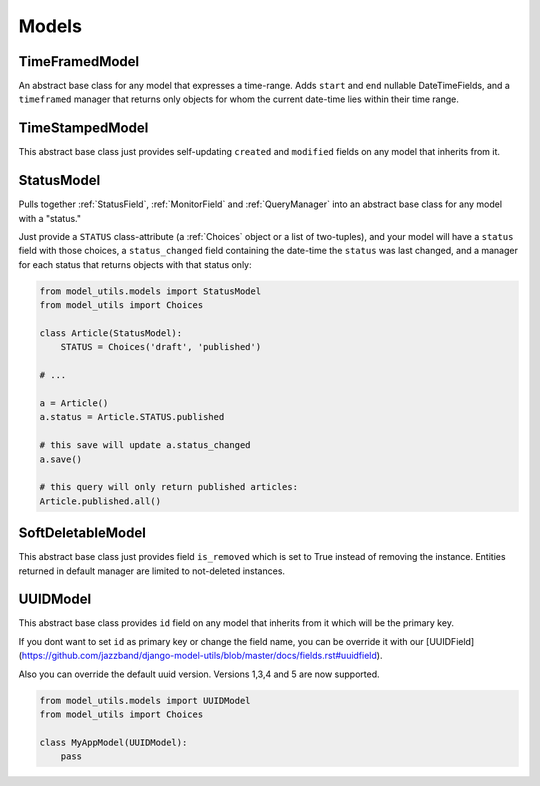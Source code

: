 Models
======

TimeFramedModel
---------------

An abstract base class for any model that expresses a time-range. Adds
``start`` and ``end`` nullable DateTimeFields, and a ``timeframed``
manager that returns only objects for whom the current date-time lies
within their time range.


TimeStampedModel
----------------

This abstract base class just provides self-updating ``created`` and
``modified`` fields on any model that inherits from it.


StatusModel
-----------

Pulls together :ref:`StatusField`, :ref:`MonitorField` and :ref:`QueryManager`
into an abstract base class for any model with a "status."

Just provide a ``STATUS`` class-attribute (a :ref:`Choices` object or a
list of two-tuples), and your model will have a ``status`` field with
those choices, a ``status_changed`` field containing the date-time the
``status`` was last changed, and a manager for each status that
returns objects with that status only:

.. code-block:: python

    from model_utils.models import StatusModel
    from model_utils import Choices

    class Article(StatusModel):
        STATUS = Choices('draft', 'published')

    # ...

    a = Article()
    a.status = Article.STATUS.published

    # this save will update a.status_changed
    a.save()

    # this query will only return published articles:
    Article.published.all()


SoftDeletableModel
------------------

This abstract base class just provides field ``is_removed`` which is
set to True instead of removing the instance. Entities returned in
default manager are limited to not-deleted instances.


UUIDModel
------------------

This abstract base class provides ``id`` field on any model that inherits from it
which will be the primary key.

If you dont want to set ``id`` as primary key or change the field name, you can be override it 
with our [UUIDField](https://github.com/jazzband/django-model-utils/blob/master/docs/fields.rst#uuidfield).

Also you can override the default uuid version. Versions 1,3,4 and 5 are now supported.

.. code-block:: python

    from model_utils.models import UUIDModel
    from model_utils import Choices

    class MyAppModel(UUIDModel):
        pass

